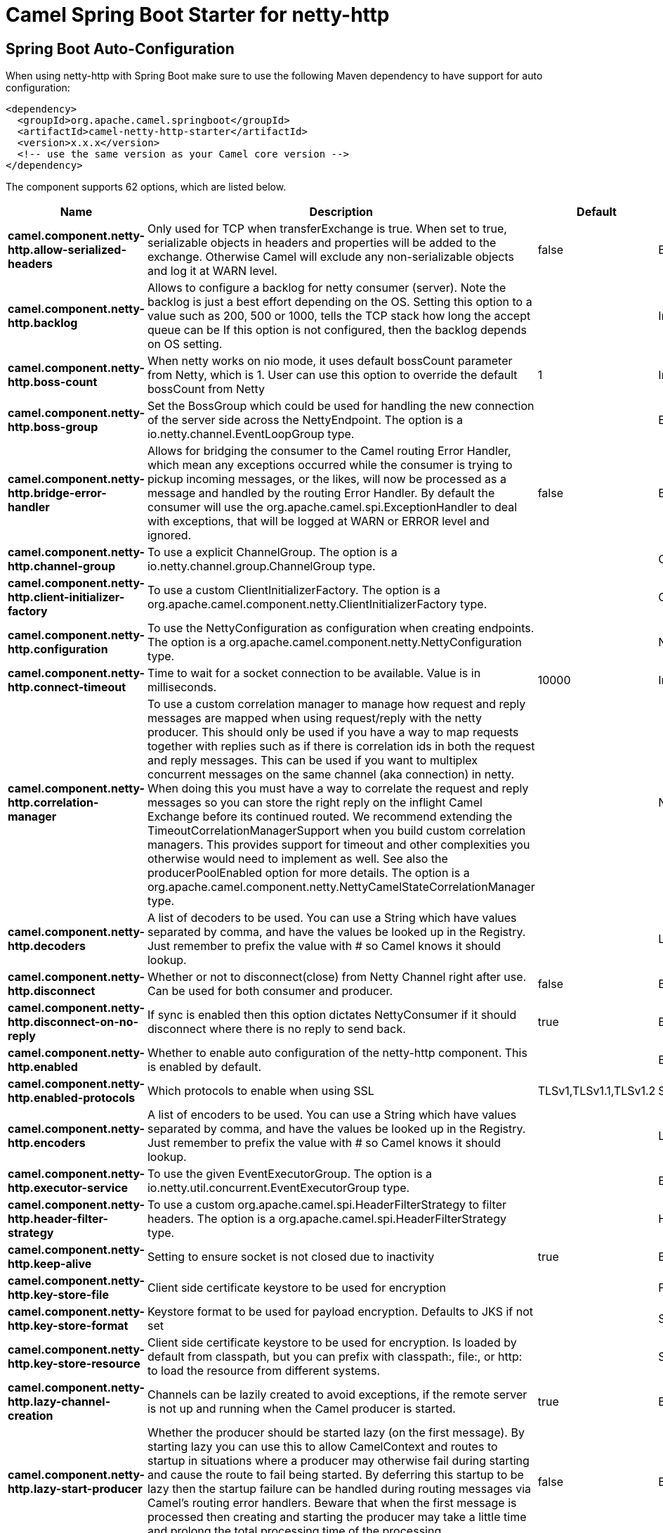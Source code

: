 // spring-boot-auto-configure options: START
:page-partial:
:doctitle: Camel Spring Boot Starter for netty-http

== Spring Boot Auto-Configuration

When using netty-http with Spring Boot make sure to use the following Maven dependency to have support for auto configuration:

[source,xml]
----
<dependency>
  <groupId>org.apache.camel.springboot</groupId>
  <artifactId>camel-netty-http-starter</artifactId>
  <version>x.x.x</version>
  <!-- use the same version as your Camel core version -->
</dependency>
----


The component supports 62 options, which are listed below.



[width="100%",cols="2,5,^1,2",options="header"]
|===
| Name | Description | Default | Type
| *camel.component.netty-http.allow-serialized-headers* | Only used for TCP when transferExchange is true. When set to true, serializable objects in headers and properties will be added to the exchange. Otherwise Camel will exclude any non-serializable objects and log it at WARN level. | false | Boolean
| *camel.component.netty-http.backlog* | Allows to configure a backlog for netty consumer (server). Note the backlog is just a best effort depending on the OS. Setting this option to a value such as 200, 500 or 1000, tells the TCP stack how long the accept queue can be If this option is not configured, then the backlog depends on OS setting. |  | Integer
| *camel.component.netty-http.boss-count* | When netty works on nio mode, it uses default bossCount parameter from Netty, which is 1. User can use this option to override the default bossCount from Netty | 1 | Integer
| *camel.component.netty-http.boss-group* | Set the BossGroup which could be used for handling the new connection of the server side across the NettyEndpoint. The option is a io.netty.channel.EventLoopGroup type. |  | EventLoopGroup
| *camel.component.netty-http.bridge-error-handler* | Allows for bridging the consumer to the Camel routing Error Handler, which mean any exceptions occurred while the consumer is trying to pickup incoming messages, or the likes, will now be processed as a message and handled by the routing Error Handler. By default the consumer will use the org.apache.camel.spi.ExceptionHandler to deal with exceptions, that will be logged at WARN or ERROR level and ignored. | false | Boolean
| *camel.component.netty-http.channel-group* | To use a explicit ChannelGroup. The option is a io.netty.channel.group.ChannelGroup type. |  | ChannelGroup
| *camel.component.netty-http.client-initializer-factory* | To use a custom ClientInitializerFactory. The option is a org.apache.camel.component.netty.ClientInitializerFactory type. |  | ClientInitializerFactory
| *camel.component.netty-http.configuration* | To use the NettyConfiguration as configuration when creating endpoints. The option is a org.apache.camel.component.netty.NettyConfiguration type. |  | NettyConfiguration
| *camel.component.netty-http.connect-timeout* | Time to wait for a socket connection to be available. Value is in milliseconds. | 10000 | Integer
| *camel.component.netty-http.correlation-manager* | To use a custom correlation manager to manage how request and reply messages are mapped when using request/reply with the netty producer. This should only be used if you have a way to map requests together with replies such as if there is correlation ids in both the request and reply messages. This can be used if you want to multiplex concurrent messages on the same channel (aka connection) in netty. When doing this you must have a way to correlate the request and reply messages so you can store the right reply on the inflight Camel Exchange before its continued routed. We recommend extending the TimeoutCorrelationManagerSupport when you build custom correlation managers. This provides support for timeout and other complexities you otherwise would need to implement as well. See also the producerPoolEnabled option for more details. The option is a org.apache.camel.component.netty.NettyCamelStateCorrelationManager type. |  | NettyCamelStateCorrelationManager
| *camel.component.netty-http.decoders* | A list of decoders to be used. You can use a String which have values separated by comma, and have the values be looked up in the Registry. Just remember to prefix the value with # so Camel knows it should lookup. |  | List
| *camel.component.netty-http.disconnect* | Whether or not to disconnect(close) from Netty Channel right after use. Can be used for both consumer and producer. | false | Boolean
| *camel.component.netty-http.disconnect-on-no-reply* | If sync is enabled then this option dictates NettyConsumer if it should disconnect where there is no reply to send back. | true | Boolean
| *camel.component.netty-http.enabled* | Whether to enable auto configuration of the netty-http component. This is enabled by default. |  | Boolean
| *camel.component.netty-http.enabled-protocols* | Which protocols to enable when using SSL | TLSv1,TLSv1.1,TLSv1.2 | String
| *camel.component.netty-http.encoders* | A list of encoders to be used. You can use a String which have values separated by comma, and have the values be looked up in the Registry. Just remember to prefix the value with # so Camel knows it should lookup. |  | List
| *camel.component.netty-http.executor-service* | To use the given EventExecutorGroup. The option is a io.netty.util.concurrent.EventExecutorGroup type. |  | EventExecutorGroup
| *camel.component.netty-http.header-filter-strategy* | To use a custom org.apache.camel.spi.HeaderFilterStrategy to filter headers. The option is a org.apache.camel.spi.HeaderFilterStrategy type. |  | HeaderFilterStrategy
| *camel.component.netty-http.keep-alive* | Setting to ensure socket is not closed due to inactivity | true | Boolean
| *camel.component.netty-http.key-store-file* | Client side certificate keystore to be used for encryption |  | File
| *camel.component.netty-http.key-store-format* | Keystore format to be used for payload encryption. Defaults to JKS if not set |  | String
| *camel.component.netty-http.key-store-resource* | Client side certificate keystore to be used for encryption. Is loaded by default from classpath, but you can prefix with classpath:, file:, or http: to load the resource from different systems. |  | String
| *camel.component.netty-http.lazy-channel-creation* | Channels can be lazily created to avoid exceptions, if the remote server is not up and running when the Camel producer is started. | true | Boolean
| *camel.component.netty-http.lazy-start-producer* | Whether the producer should be started lazy (on the first message). By starting lazy you can use this to allow CamelContext and routes to startup in situations where a producer may otherwise fail during starting and cause the route to fail being started. By deferring this startup to be lazy then the startup failure can be handled during routing messages via Camel's routing error handlers. Beware that when the first message is processed then creating and starting the producer may take a little time and prolong the total processing time of the processing. | false | Boolean
| *camel.component.netty-http.maximum-pool-size* | Sets a maximum thread pool size for the netty consumer ordered thread pool. The default size is 2 x cpu_core plus 1. Setting this value to eg 10 will then use 10 threads unless 2 x cpu_core plus 1 is a higher value, which then will override and be used. For example if there are 8 cores, then the consumer thread pool will be 17. This thread pool is used to route messages received from Netty by Camel. We use a separate thread pool to ensure ordering of messages and also in case some messages will block, then nettys worker threads (event loop) wont be affected. |  | Integer
| *camel.component.netty-http.native-transport* | Whether to use native transport instead of NIO. Native transport takes advantage of the host operating system and is only supported on some platforms. You need to add the netty JAR for the host operating system you are using. See more details at: \http://netty.io/wiki/native-transports.html | false | Boolean
| *camel.component.netty-http.need-client-auth* | Configures whether the server needs client authentication when using SSL. | false | Boolean
| *camel.component.netty-http.netty-http-binding* | To use a custom org.apache.camel.component.netty.http.NettyHttpBinding for binding to/from Netty and Camel Message API. The option is a org.apache.camel.component.netty.http.NettyHttpBinding type. |  | NettyHttpBinding
| *camel.component.netty-http.netty-server-bootstrap-factory* | To use a custom NettyServerBootstrapFactory. The option is a org.apache.camel.component.netty.NettyServerBootstrapFactory type. |  | NettyServerBootstrapFactory
| *camel.component.netty-http.no-reply-log-level* | If sync is enabled this option dictates NettyConsumer which logging level to use when logging a there is no reply to send back. |  | LoggingLevel
| *camel.component.netty-http.options* | Allows to configure additional netty options using option. as prefix. For example option.child.keepAlive=false to set the netty option child.keepAlive=false. See the Netty documentation for possible options that can be used. |  | Map
| *camel.component.netty-http.passphrase* | Password setting to use in order to encrypt/decrypt payloads sent using SSH |  | String
| *camel.component.netty-http.producer-pool-enabled* | Whether producer pool is enabled or not. Important: If you turn this off then a single shared connection is used for the producer, also if you are doing request/reply. That means there is a potential issue with interleaved responses if replies comes back out-of-order. Therefore you need to have a correlation id in both the request and reply messages so you can properly correlate the replies to the Camel callback that is responsible for continue processing the message in Camel. To do this you need to implement NettyCamelStateCorrelationManager as correlation manager and configure it via the correlationManager option. See also the correlationManager option for more details. | true | Boolean
| *camel.component.netty-http.producer-pool-max-active* | Sets the cap on the number of objects that can be allocated by the pool (checked out to clients, or idle awaiting checkout) at a given time. Use a negative value for no limit. | -1 | Integer
| *camel.component.netty-http.producer-pool-max-idle* | Sets the cap on the number of idle instances in the pool. | 100 | Integer
| *camel.component.netty-http.producer-pool-min-evictable-idle* | Sets the minimum amount of time (value in millis) an object may sit idle in the pool before it is eligible for eviction by the idle object evictor. | 300000 | Long
| *camel.component.netty-http.producer-pool-min-idle* | Sets the minimum number of instances allowed in the producer pool before the evictor thread (if active) spawns new objects. |  | Integer
| *camel.component.netty-http.receive-buffer-size* | The TCP/UDP buffer sizes to be used during inbound communication. Size is bytes. | 65536 | Integer
| *camel.component.netty-http.receive-buffer-size-predictor* | Configures the buffer size predictor. See details at Jetty documentation and this mail thread. |  | Integer
| *camel.component.netty-http.request-timeout* | Allows to use a timeout for the Netty producer when calling a remote server. By default no timeout is in use. The value is in milli seconds, so eg 30000 is 30 seconds. The requestTimeout is using Netty's ReadTimeoutHandler to trigger the timeout. |  | Long
| *camel.component.netty-http.reuse-address* | Setting to facilitate socket multiplexing | true | Boolean
| *camel.component.netty-http.reuse-channel* | This option allows producers and consumers (in client mode) to reuse the same Netty Channel for the lifecycle of processing the Exchange. This is useful if you need to call a server multiple times in a Camel route and want to use the same network connection. When using this, the channel is not returned to the connection pool until the Exchange is done; or disconnected if the disconnect option is set to true. The reused Channel is stored on the Exchange as an exchange property with the key NettyConstants#NETTY_CHANNEL which allows you to obtain the channel during routing and use it as well. | false | Boolean
| *camel.component.netty-http.security-configuration* | Refers to a org.apache.camel.component.netty.http.NettyHttpSecurityConfiguration for configuring secure web resources. The option is a org.apache.camel.component.netty.http.NettyHttpSecurityConfiguration type. |  | NettyHttpSecurityConfiguration
| *camel.component.netty-http.security-provider* | Security provider to be used for payload encryption. Defaults to SunX509 if not set. |  | String
| *camel.component.netty-http.send-buffer-size* | The TCP/UDP buffer sizes to be used during outbound communication. Size is bytes. | 65536 | Integer
| *camel.component.netty-http.server-closed-channel-exception-caught-log-level* | If the server (NettyConsumer) catches an java.nio.channels.ClosedChannelException then its logged using this logging level. This is used to avoid logging the closed channel exceptions, as clients can disconnect abruptly and then cause a flood of closed exceptions in the Netty server. |  | LoggingLevel
| *camel.component.netty-http.server-exception-caught-log-level* | If the server (NettyConsumer) catches an exception then its logged using this logging level. |  | LoggingLevel
| *camel.component.netty-http.server-initializer-factory* | To use a custom ServerInitializerFactory. The option is a org.apache.camel.component.netty.ServerInitializerFactory type. |  | ServerInitializerFactory
| *camel.component.netty-http.ssl* | Setting to specify whether SSL encryption is applied to this endpoint | false | Boolean
| *camel.component.netty-http.ssl-client-cert-headers* | When enabled and in SSL mode, then the Netty consumer will enrich the Camel Message with headers having information about the client certificate such as subject name, issuer name, serial number, and the valid date range. | false | Boolean
| *camel.component.netty-http.ssl-context-parameters* | To configure security using SSLContextParameters. The option is a org.apache.camel.support.jsse.SSLContextParameters type. |  | SSLContextParameters
| *camel.component.netty-http.ssl-handler* | Reference to a class that could be used to return an SSL Handler. The option is a io.netty.handler.ssl.SslHandler type. |  | SslHandler
| *camel.component.netty-http.sync* | Setting to set endpoint as one-way or request-response | true | Boolean
| *camel.component.netty-http.tcp-no-delay* | Setting to improve TCP protocol performance | true | Boolean
| *camel.component.netty-http.transfer-exchange* | Only used for TCP. You can transfer the exchange over the wire instead of just the body. The following fields are transferred: In body, Out body, fault body, In headers, Out headers, fault headers, exchange properties, exchange exception. This requires that the objects are serializable. Camel will exclude any non-serializable objects and log it at WARN level. | false | Boolean
| *camel.component.netty-http.trust-store-file* | Server side certificate keystore to be used for encryption |  | File
| *camel.component.netty-http.trust-store-resource* | Server side certificate keystore to be used for encryption. Is loaded by default from classpath, but you can prefix with classpath:, file:, or http: to load the resource from different systems. |  | String
| *camel.component.netty-http.use-global-ssl-context-parameters* | Enable usage of global SSL context parameters. | false | Boolean
| *camel.component.netty-http.using-executor-service* | Whether to use ordered thread pool, to ensure events are processed orderly on the same channel. | true | Boolean
| *camel.component.netty-http.worker-count* | When netty works on nio mode, it uses default workerCount parameter from Netty (which is cpu_core_threads x 2). User can use this option to override the default workerCount from Netty. |  | Integer
| *camel.component.netty-http.worker-group* | To use a explicit EventLoopGroup as the boss thread pool. For example to share a thread pool with multiple consumers or producers. By default each consumer or producer has their own worker pool with 2 x cpu count core threads. The option is a io.netty.channel.EventLoopGroup type. |  | EventLoopGroup
| *camel.component.netty-http.basic-property-binding* | *Deprecated* Whether the component should use basic property binding (Camel 2.x) or the newer property binding with additional capabilities | false | Boolean
|===
// spring-boot-auto-configure options: END
